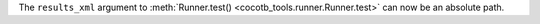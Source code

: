 The ``results_xml`` argument to :meth:`Runner.test() <cocotb_tools.runner.Runner.test>` can now be an absolute path.

